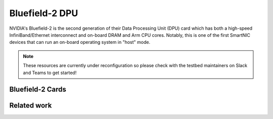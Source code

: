 =============
Bluefield-2 DPU
=============

NVIDIA's Bluefield-2 is the second generation of their Data Processing Unit (DPU) card which has both a high-speed InfiniBand/Ethernet interconnect and on-board DRAM and Arm CPU cores. Notably, this is one of the first SmartNIC devices that can run an on-board operating system in "host" mode. 

.. note::
   These resources are currently under reconfiguration so please check with the testbed maintainers on Slack and Teams to get started!


Bluefield-2 Cards 
------------

.. figure:: ../figures/general/ood/ood_login_page.PNG
   :alt: OOD Login


Related work
------------
